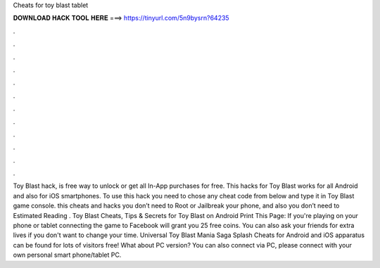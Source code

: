 Cheats for toy blast tablet

𝐃𝐎𝐖𝐍𝐋𝐎𝐀𝐃 𝐇𝐀𝐂𝐊 𝐓𝐎𝐎𝐋 𝐇𝐄𝐑𝐄 ===> https://tinyurl.com/5n9bysrn?64235

.

.

.

.

.

.

.

.

.

.

.

.

Toy Blast hack, is free way to unlock or get all In-App purchases for free. This hacks for Toy Blast works for all Android and also for iOS smartphones. To use this hack you need to chose any cheat code from below and type it in Toy Blast game console. this cheats and hacks you don’t need to Root or Jailbreak your phone, and also you don’t need to Estimated Reading . Toy Blast Cheats, Tips & Secrets for Toy Blast on Android Print This Page: If you're playing on your phone or tablet connecting the game to Facebook will grant you 25 free coins. You can also ask your friends for extra lives if you don't want to change your time. Universal Toy Blast Mania Saga Splash Cheats for Android and iOS apparatus can be found for lots of visitors free! What about PC version? You can also connect via PC, please connect with your own personal smart phone/tablet PC.